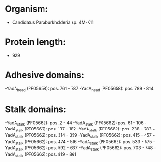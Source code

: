 * Organism:
- Candidatus Paraburkholderia sp. 4M-K11
* Protein length:
- 929
* Adhesive domains:
-YadA_head (PF05658): pos. 761 - 787
-YadA_head (PF05658): pos. 789 - 814
* Stalk domains:
-YadA_stalk (PF05662): pos. 2 - 44
-YadA_stalk (PF05662): pos. 61 - 106
-YadA_stalk (PF05662): pos. 137 - 182
-YadA_stalk (PF05662): pos. 238 - 283
-YadA_stalk (PF05662): pos. 314 - 359
-YadA_stalk (PF05662): pos. 415 - 457
-YadA_stalk (PF05662): pos. 474 - 516
-YadA_stalk (PF05662): pos. 533 - 575
-YadA_stalk (PF05662): pos. 592 - 637
-YadA_stalk (PF05662): pos. 703 - 748
-YadA_stalk (PF05662): pos. 819 - 861

